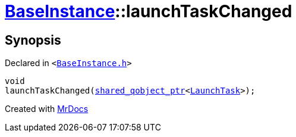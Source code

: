 [#BaseInstance-launchTaskChanged]
= xref:BaseInstance.adoc[BaseInstance]::launchTaskChanged
:relfileprefix: ../
:mrdocs:


== Synopsis

Declared in `&lt;https://github.com/PrismLauncher/PrismLauncher/blob/develop/launcher/BaseInstance.h#L291[BaseInstance&period;h]&gt;`

[source,cpp,subs="verbatim,replacements,macros,-callouts"]
----
void
launchTaskChanged(xref:shared_qobject_ptr.adoc[shared&lowbar;qobject&lowbar;ptr]&lt;xref:LaunchTask.adoc[LaunchTask]&gt;);
----



[.small]#Created with https://www.mrdocs.com[MrDocs]#
